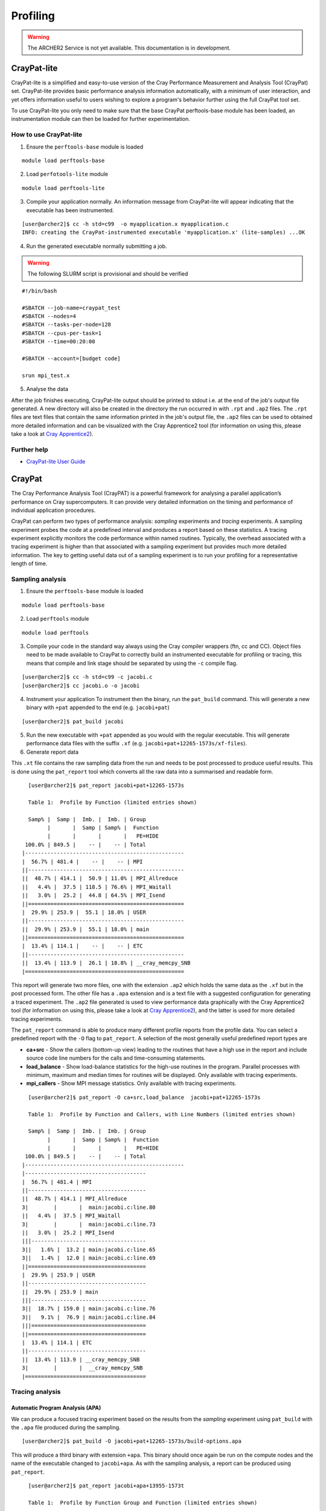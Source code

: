 Profiling 
==========

.. highlight:: c

.. warning::

  The ARCHER2 Service is not yet available. This documentation is in
  development.


CrayPat-lite
------------
CrayPat-lite is a simplified and easy-to-use version of the Cray Performance Measurement and Analysis Tool (CrayPat) set. CrayPat-lite provides basic performance analysis information automatically, with a minimum of user interaction, and yet offers information useful to users wishing to explore a program's behavior further using the full CrayPat tool set.

To use CrayPat-lite you only need to make sure that the base CrayPat perftools-base module has been loaded, an instrumentation module can then be loaded for further experimentation.

How to use CrayPat-lite
^^^^^^^^^^^^^^^^^^^^^^^
1. Ensure the ``perftools-base`` module is loaded

::

   module load perftools-base

2. Load ``perfotools-lite`` module

::

   module load perftools-lite

3. Compile your application normally. An information message from CrayPat-lite will appear indicating that the executable has been instrumented.

::
   
 [user@archer2]$ cc -h std=c99  -o myapplication.x myapplication.c
 INFO: creating the CrayPat-instrumented executable 'myapplication.x' (lite-samples) ...OK  

4. Run the generated executable normally submitting a job.

.. warning::

  The following SLURM script is provisional and should be verified

::

   #!/bin/bash

   #SBATCH --job-name=craypat_test
   #SBATCH --nodes=4
   #SBATCH --tasks-per-node=128
   #SBATCH --cpus-per-task=1
   #SBATCH --time=00:20:00
   
   #SBATCH --account=[budget code]
   
   srun mpi_test.x

5. Analyse the data
   
After the job finishes executing, CrayPat-lite output should be printed to stdout i.e. at the end of the job's output file generated. A new directory will also be created in the directory the run occurred in with ``.rpt`` and ``.ap2`` files. The ``.rpt`` files are text files that contain the same information printed in the job's output file, the ``.ap2`` files can be used to obtained more detailed information  and can be visualized with the Cray Apprentice2 tool (for information on using this, please take a look at `Cray Apprentice2`_).

Further help
^^^^^^^^^^^^
* `CrayPat-lite User Guide <https://pubs.cray.com/content/S-2376/7.0.0/cray-performance-measurement-and-analysis-tools-user-guide/craypat-lite>`__



CrayPat
-------
The Cray Performance Analysis Tool (CrayPAT) is a powerful framework for analysing a parallel
application’s performance on Cray supercomputers. It can provide very detailed information on
the timing and performance of individual application procedures.

CrayPat can perform two types of performance analysis: *sampling* experiments and *tracing* experiments. A sampling experiment probes the code at a predefined interval and produces a report based on these statistics. A tracing experiment explicitly monitors the code performance within named routines. Typically, the overhead associated with a tracing experiment is higher than that associated with a sampling experiment but provides much more detailed information. The key to getting useful data out of a sampling experiment is to run your profiling for a representative length of time.

Sampling analysis
^^^^^^^^^^^^^^^^^


1. Ensure the ``perftools-base`` module is loaded

::

   module load perftools-base

2. Load ``perftools`` module

::

   module load perftools


3. Compile your code in the standard way always using the Cray compiler wrappers (ftn, cc and CC). Object files need to be made available to CrayPat to correctly build an instrumented executable for profiling or tracing, this means that compile and link stage should be separated by using the ``-c`` compile flag. 

::
   
 [user@archer2]$ cc -h std=c99 -c jacobi.c
 [user@archer2]$ cc jacobi.o -o jacobi 



4. Instrument your application
   To instrument then the binary, run the ``pat_build`` command. This will generate a new binary with ``+pat`` appended to the end (e.g. ``jacobi+pat``)

::
 
   [user@archer2]$ pat_build jacobi


5. Run the new executable with ``+pat`` appended as you would with the regular executable. This will generate performance data files with the suffix ``.xf`` (e.g. ``jacobi+pat+12265-1573s/xf-files``).


6. Generate report data
   
This ``.xt`` file contains the raw sampling data from the run and needs to be post processed to produce useful results. This is done using the ``pat_report`` tool which converts all the raw data into a summarised and readable form.

::

   
   [user@archer2]$ pat_report jacobi+pat+12265-1573s
   
   Table 1:  Profile by Function (limited entries shown)

   Samp% |  Samp |  Imb. |  Imb. | Group
         |       |  Samp | Samp% |  Function
         |       |       |       |   PE=HIDE
  100.0% | 849.5 |    -- |    -- | Total
 |--------------------------------------------------
 |  56.7% | 481.4 |    -- |    -- | MPI
 ||-------------------------------------------------
 ||  48.7% | 414.1 |  50.9 | 11.0% | MPI_Allreduce
 ||   4.4% |  37.5 | 118.5 | 76.6% | MPI_Waitall
 ||   3.0% |  25.2 |  44.8 | 64.5% | MPI_Isend
 ||=================================================
 |  29.9% | 253.9 |  55.1 | 18.0% | USER
 ||-------------------------------------------------
 ||  29.9% | 253.9 |  55.1 | 18.0% | main
 ||=================================================
 |  13.4% | 114.1 |    -- |    -- | ETC
 ||-------------------------------------------------
 ||  13.4% | 113.9 |  26.1 | 18.8% | __cray_memcpy_SNB
 |==================================================
 
 

This report will generate two more files, one with the extension ``.ap2`` which holds the same data as the ``.xf`` but in the post processed form. The other file has a ``.apa`` extension and is a text file with a suggested configuration for generating a traced experiment. The ``.ap2`` file generated is used to view performance data graphically with the Cray Apprentice2 tool (for information on using this, please take a look at `Cray Apprentice2`_), and the latter is used for more detailed tracing experiments. 

The ``pat_report`` command is able to produce many different profile reports from the profile data. You can select a predefined report with the ``-O`` flag to ``pat_report``. A selection of the most generally useful predefined report types are

* **ca+src** - Show the callers (bottom-up view) leading to the routines that have a high use in the report and include source code line numbers for the calls and time-consuming statements.
* **load_balance** - Show load-balance statistics for the high-use routines in the program. Parallel processes with minimum, maximum and median times for routines will be displayed. Only available with tracing experiments.
* **mpi_callers** - Show MPI message statistics. Only available with tracing experiments.


::

   [user@archer2]$ pat_report -O ca+src,load_balance  jacobi+pat+12265-1573s
   
   Table 1:  Profile by Function and Callers, with Line Numbers (limited entries shown)

   Samp% |  Samp |  Imb. |  Imb. | Group
         |       |  Samp | Samp% |  Function
         |       |       |       |   PE=HIDE
  100.0% | 849.5 |    -- |    -- | Total
 |--------------------------------------------------
 |--------------------------------------
 |  56.7% | 481.4 | MPI
 ||-------------------------------------
 ||  48.7% | 414.1 | MPI_Allreduce
 3|        |       |  main:jacobi.c:line.80
 ||   4.4% |  37.5 | MPI_Waitall
 3|        |       |  main:jacobi.c:line.73
 ||   3.0% |  25.2 | MPI_Isend
 |||------------------------------------
 3||   1.6% |  13.2 | main:jacobi.c:line.65
 3||   1.4% |  12.0 | main:jacobi.c:line.69
 ||=====================================
 |  29.9% | 253.9 | USER
 ||-------------------------------------
 ||  29.9% | 253.9 | main
 |||------------------------------------
 3||  18.7% | 159.0 | main:jacobi.c:line.76
 3||   9.1% |  76.9 | main:jacobi.c:line.84
 |||====================================
 ||=====================================
 |  13.4% | 114.1 | ETC
 ||-------------------------------------
 ||  13.4% | 113.9 | __cray_memcpy_SNB
 3|        |       |  __cray_memcpy_SNB
 |======================================

   
Tracing analysis
^^^^^^^^^^^^^^^^
Automatic Program Analysis (APA)
"""""""""""""""""""""""""""""""""
We can produce a focused tracing experiment based on the results from the *sampling* experiment using ``pat_build`` with the ``.apa`` file produced during the sampling.

::

    [user@archer2]$ pat_build -O jacobi+pat+12265-1573s/build-options.apa
    

This will produce a third binary with extension ``+apa``. This binary should once again be run on the compute nodes and the name of the executable changed to ``jacobi+apa``. As with the sampling analysis, a report can be produced using ``pat_report``.

::

   [user@archer2]$ pat_report jacobi+apa+13955-1573t
   
   Table 1:  Profile by Function Group and Function (limited entries shown)

   Time% |      Time |     Imb. |  Imb. |       Calls | Group
         |           |     Time | Time% |             |  Function
         |           |          |       |             |   PE=HIDE

  100.0% | 12.987762 |       -- |    -- | 1,387,544.9 | Total
 |-------------------------------------------------------------------------
 |  44.9% |  5.831320 |       -- |    -- |         2.0 | USER
 ||------------------------------------------------------------------------
 ||  44.9% |  5.831229 | 0.398671 |  6.4% |         1.0 | main
 ||========================================================================
 |  29.2% |  3.789904 |       -- |    -- |   199,111.0 | MPI_SYNC
 ||------------------------------------------------------------------------
 ||  29.2% |  3.789115 | 1.792050 | 47.3% |   199,109.0 | MPI_Allreduce(sync)
 ||========================================================================
 |  25.9% |  3.366537 |       -- |    -- | 1,188,431.9 | MPI
 ||------------------------------------------------------------------------
 ||  18.0% |  2.334765 | 0.164646 |  6.6% |   199,109.0 | MPI_Allreduce
 ||   3.7% |  0.486714 | 0.882654 | 65.0% |   199,108.0 | MPI_Waitall
 ||   3.3% |  0.428731 | 0.557342 | 57.0% |   395,104.9 | MPI_Isend
 |=========================================================================

Manual Program Analysis
"""""""""""""""""""""""

CrayPat allows you to manually choose your profiling preference. This is particularly useful if the APA mode does not meet your tracing analysis requirements.

The entire program can be traced as a whole using ``-w``:

::

   [user@archer2]$ pat_build -w jacobi

Using ``-g`` a program can be instrumented to trace all function entry point references belonging to the trace function group tracegroup (mpi, libsci, lapack, scalapack, heap, etc)

::

   [user@archer2]$ pat_build -w	-g mpi jacobi


Dynamically-linked binaries
^^^^^^^^^^^^^^^^^^^^^^^^^^^
CrayPat allows you to profile un-instrumented, dynamically linked binaries with the ``pat_run`` utility. ``pat_run`` delivers profiling information for codes that cannot easily be rebuilt.
To use ``pat_run``:

1. Load the ``perfotools-base`` module if it is not already loaded

::

   module load perftools-base

2. Run your application normally including the ``pat_run`` command rigth after your ``srun`` options

::

    srun [srun-options] pat_run [pat_run-options] program [program-options]

3. Use ``pat_report`` to examine any data collected during the execution of your application.

::

   [user@archer2]$ pat_report jacobi+pat+12265-1573s 

Some useful ``pat_run`` options are:


``-w``
    Collect data by tracing.
``-g``
    Trace functions belonging to group names. See the -g option in pat_build(1) for a list of valid tracegroup values.
``-r``
    Generate a text report upon successful execution.


Further help
^^^^^^^^^^^^
* `CrayPat User Guide <https://pubs.cray.com/content/S-2376/7.0.0/cray-performance-measurement-and-analysis-tools-user-guide/craypat>`__

  
    
Cray Apprentice2
----------------
Cray Apprentice2 is an optional GUI tool that is used to visualize and manipulate the performance analysis data captured during program execution. Cray Apprentice2 can be run either on the Cray system or, optionally, on a standalone Linux desktop machine. Cray Apprentice2 can display a wide variety of reports and graphs, depending on the type of program being analyzed, the way in which the program was instrumented for data capture, and the data that was collected during program execution.

You will need to use CrayPat first, to instrument your program and capture performance analysis data, and then use Cray Apprentice2 to visualize and explore the resulting data files.

The number and appearance of the reports that can be generated using Cray Apprentice2 is determined by the kind and quantity of data captured during program execution, which in turn is determined by the way in which the program was instrumented and the environment variables in effect at the time of program execution. For example, changing the PAT_RT_SUMMARY environment variable to 0 before executing the instrumented program nearly doubles the number of reports available when analyzing the resulting data in Cray Apprentice2.

::

   export PAT_RT_SUMMARY=0


To use Cray Apprentice2 (``app2``), load ``perftools-base`` module if it is not already loaded

::

   module load perftools-base
   
then open the Cray Apprentice2 data (``.ap2``) generated during the instrumentation phase

::

   [user@archer2]$ app2 jacobi+pat+12265-1573s/datafile.ap2

    
   
Hardware Performance Counters
-----------------------------

